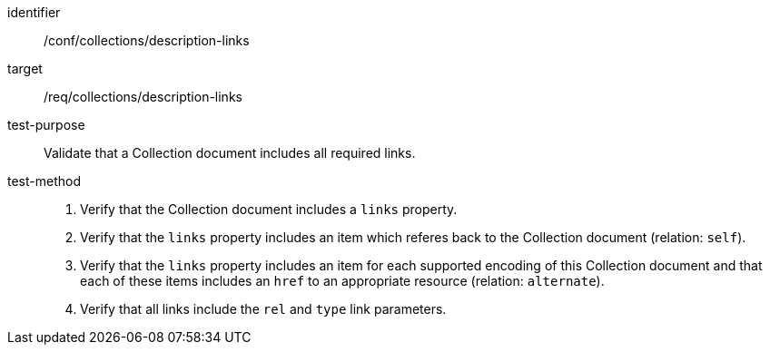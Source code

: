 [[ats_collections_description-links]]
[abstract_test]
====
[%metadata]
identifier:: /conf/collections/description-links
target:: /req/collections/description-links
test-purpose:: Validate that a Collection document includes all required links.
test-method::
+
--
. Verify that the Collection document includes a `links` property.
. Verify that the `links` property includes an item which referes back to the Collection document (relation: `self`).
. Verify that the `links` property includes an item for each supported encoding of this Collection document and that each of these items includes an `href` to an appropriate resource (relation: `alternate`).
. Verify that all links include the `rel` and `type` link parameters.
--
====
